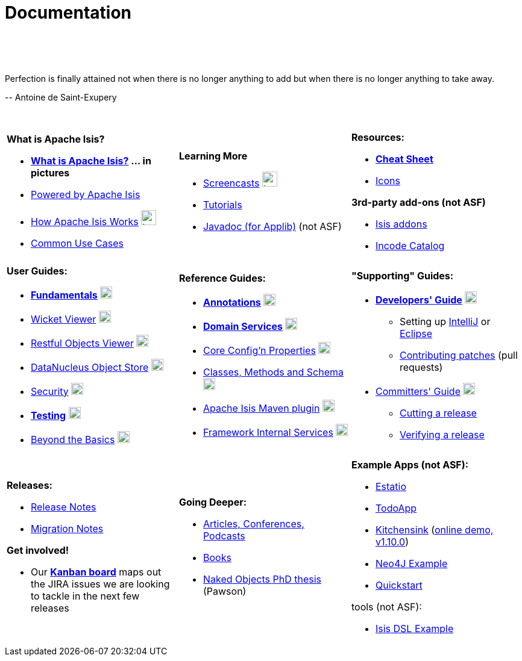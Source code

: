 [[documentation]]
= Documentation
:notice: licensed to the apache software foundation (asf) under one or more contributor license agreements. see the notice file distributed with this work for additional information regarding copyright ownership. the asf licenses this file to you under the apache license, version 2.0 (the "license"); you may not use this file except in compliance with the license. you may obtain a copy of the license at. http://www.apache.org/licenses/license-2.0 . unless required by applicable law or agreed to in writing, software distributed under the license is distributed on an "as is" basis, without warranties or  conditions of any kind, either express or implied. see the license for the specific language governing permissions and limitations under the license.
:_basedir: ./
:_imagesdir: images/
:toc: right

pass:[<br/><br/><br/>]

pass:[<div class="extended-quote-first"><p>]Perfection is finally attained not when there is no longer anything to add but when there is no longer anything to take away.
pass:[</p></div>]

pass:[<div class="extended-quote-attribution"><p>]-- Antoine de Saint-Exupery
pass:[</p></div>]

pass:[<br/>]




[.documentation-page]
--

[cols="1a,1a,1a",frame="none"]
|===

| *What is Apache Isis?*

* *link:./isis-in-pictures.html[What is Apache Isis?^] ... in pictures*
* link:./powered-by.html[Powered by Apache Isis^]
* link:./how-isis-works.html[How Apache Isis Works^] image:{_imagesdir}tv_show-25.png[width="25px" link="how-isis-works.html"]
* link:./common-use-cases.html[Common Use Cases^]


|*Learning More*

* link:./screencasts.html[Screencasts^] image:{_imagesdir}tv_show-25.png[width="25px" link="screencasts.html"]
* link:./guides/tg.html[Tutorials^]
* link:http://www.javadoc.io/doc/org.apache.isis.core/isis-core-applib/1.11.0[Javadoc (for Applib)^] (not ASF)



|*Resources:*

* *link:./cheat-sheet.html[Cheat Sheet^]*
* link:./icons.html[Icons^]

*3rd-party add-ons (not ASF)*

* http://isisaddons.org[Isis addons^]
* http://catalog.incode.org[Incode Catalog^]


|===


[cols="1a,1a,1a"]
|===

|*User Guides:*

* *link:./guides/ugfun.html[Fundamentals^]*  image:{_imagesdir}PDF-50.png[width="20px" link="./guides/ugfun.pdf"]
* link:./guides/ugvw.html[Wicket Viewer^]  image:{_imagesdir}PDF-50.png[width="20px" link="./guides/ugvw.pdf"]
* link:./guides/ugvro.html[Restful Objects Viewer^]  image:{_imagesdir}PDF-50.png[width="20px" link="./guides/ugvro.pdf"]
* link:./guides/ugodn.html[DataNucleus Object Store^]  image:{_imagesdir}PDF-50.png[width="20px" link="./guides/ugvro.pdf"]
* link:./guides/ugsec.html[Security^]  image:{_imagesdir}PDF-50.png[width="20px" link="./guides/ugsec.pdf"]
* *link:./guides/ugtst.html[Testing^]*  image:{_imagesdir}PDF-50.png[width="20px" link="./guides/ugtst.pdf"]
* link:./guides/ugbtb.html[Beyond the Basics^]  image:{_imagesdir}PDF-50.png[width="20px" link="./guides/ugbtb.pdf"]


|*Reference Guides:*

* *link:./guides/rgant.html[Annotations^]*  image:{_imagesdir}PDF-50.png[width="20px" link="./guides/rgant.pdf"]
* *link:./guides/rgsvc.html[Domain Services^]*  image:{_imagesdir}PDF-50.png[width="20px" link="./guides/rgsvc.pdf"]
* link:./guides/rgcfg.html[Core Config'n Properties^]  image:{_imagesdir}PDF-50.png[width="20px" link="./guides/rgcfg.pdf"]
* link:./guides/rgcms.html[Classes, Methods and Schema^]  image:{_imagesdir}PDF-50.png[width="20px" link="./guides/rgcms.pdf"]
* link:./guides/rgmvn.html[Apache Isis Maven plugin^]  image:{_imagesdir}PDF-50.png[width="20px" link="./guides/rgmvn.pdf"]
* link:./guides/rgfis.html[Framework Internal Services^]  image:{_imagesdir}PDF-50.png[width="20px" link="./guides/fwsvc.pdf"]



|*"Supporting" Guides:*

* *link:./guides/dg.html[Developers' Guide^]*  image:{_imagesdir}PDF-50.png[width="20px" link="./guides/dg.pdf"]
** Setting up link:./guides/dg.html#_dg_ide_intellij[IntelliJ^] or link:./guides/dg.html#_dg_ide_eclipse[Eclipse^]
** link:./guides/dg.html#_dg_contributing[Contributing patches^] (pull requests)

* link:./guides/cgcom.html[Committers' Guide^]  image:{_imagesdir}PDF-50.png[width="20px" link="./guides/cgcom.pdf"]
** link:./guides/cgcom.html#_cgcom_cutting-a-release[Cutting a release^]
** link:./guides/cgcom.html#_cgcom_verifying-releases[Verifying a release^]



|===




[cols="1a,1a,1a",frame="none"]
|===

|*Releases:*

* link:release-notes.html[Release Notes^]
* link:migration-notes.html[Migration Notes^]

*Get involved!*

* Our *link:https://issues.apache.org/jira/secure/RapidBoard.jspa?rapidView=87[Kanban board^]* maps out the JIRA issues we are looking to tackle in the next few releases



|*Going Deeper:*

* link:./articles-and-presentations.html[Articles, Conferences, Podcasts^]
* link:./books.html[Books^]
* link:./resources/thesis/Pawson-Naked-Objects-thesis.pdf[Naked Objects PhD thesis^] (Pawson)
//* link:./downloadable-presentations.html[Downloadable Presentations]



|*Example Apps (not ASF):*

* http://github.com/estatio/estatio[Estatio^]
* http://github.com/isisaddons/isis-app-todoapp[TodoApp^]
* http://github.com/isisaddons/isis-app-kitchensink[Kitchensink^] (link:http://mmyco.co.uk:8180/kitchensink/[online demo, v1.10.0])
* http://github.com/isisaddons/isis-app-neoapp[Neo4J Example^]
* http://github.com/isisaddons/isis-app-quickstart[Quickstart^]

tools (not ASF):

* http://github.com/isisaddons/isis-app-simpledsl[Isis DSL Example^]

|====


--


